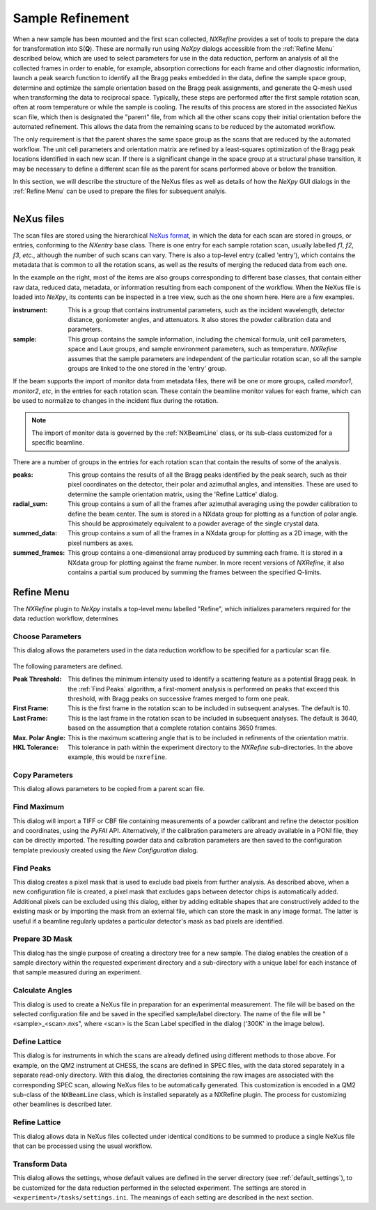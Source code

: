 Sample Refinement
*****************
When a new sample has been mounted and the first scan collected,
*NXRefine* provides a set of tools to prepare the data for
transformation into S(**Q**). These are normally run using *NeXpy*
dialogs accessible from the :ref:`Refine Menu` described below, which
are used to select parameters for use in the data reduction, perform an
analysis of all the collected frames in order to enable, for example,
absorption corrections for each frame and other diagnostic information,
launch a peak search function to identify all the Bragg peaks embedded
in the data, define the sample space group, determine and optimize the
sample orientation based on the Bragg peak assignments, and generate the
Q-mesh used when transforming the data to reciprocal space. Typically,
these steps are performed after the first sample rotation scan, often at
room temperature or while the sample is cooling. The results of this
process are stored in the associated NeXus scan file, which then is
designated the "parent" file, from which all the other scans copy their
initial orientation before the automated refinement. This allows the
data from the remaining scans to be reduced by the automated workflow.

The only requirement is that the parent shares the same space group as
the scans that are reduced by the automated workflow. The unit cell
parameters and orientation matrix are refined by a least-squares
optimization of the Bragg peak locations identified in each new scan.
If there is a significant change in the space group at a structural
phase transition, it may be necessary to define a different scan file as
the parent for scans performed above or below the transition.

In this section, we will describe the structure of the NeXus files as well as details of how the *NeXpy* GUI dialogs in the :ref:`Refine
Menu` can be used to prepare the files for subsequent analyis.

.. figure:: /images/scan-file.png
   :align: right
   :width: 90%
   :figwidth: 40%

NeXus files
===========
The scan files are stored using the hierarchical `NeXus format
<http://www.nexusformat.org/>`__, in which the data for each scan are stored in groups, or entries, conforming to the `NXentry` base class. There is one entry for each sample rotation scan, usually labelled `f1`, `f2`, `f3`, *etc.*, although the number of such scans can vary. There is also a top-level entry (called 'entry'), which contains the metadata that is common to all the rotation scans, as well as the results of merging the reduced data from each one.

In the example on the right, most of the items are also groups corresponding to different base classes, that contain either raw data, reduced data, metadata, or information resulting from each component of the workflow. When the NeXus file is loaded into *NeXpy*, its contents can be inspected in a tree view, such as the one shown here. Here are a few examples.

:instrument: This is a group that contains instrumental parameters, such
             as the incident wavelength, detector distance, goniometer
             angles, and attenuators. It also stores the powder
             calibration data and parameters.

:sample: This group contains the sample information, including the
         chemical formula, unit cell parameters, space and Laue groups,
         and sample environment parameters, such as temperature.
         *NXRefine* assumes that the sample parameters are independent
         of the particular rotation scan, so all the sample groups are
         linked to the one stored in the 'entry' group.

If the beam supports the import of monitor data from metadata files, there will be one or more groups, called `monitor1`, `monitor2`, *etc*, in the entries for each rotation scan. These contain the beamline monitor values for each frame, which can be used to normalize to changes in the incident flux during the rotation.

.. note:: The import of monitor data is governed by the 
          :ref:`NXBeamLine` class, or its sub-class customized for a 
          specific beamline.

There are a number of groups in the entries for each rotation scan that
contain the results of some of the analysis.

:peaks: This group contains the results of all the Bragg peaks
        identified by the peak search, such as their pixel coordinates
        on the detector, their polar and azimuthal angles, and
        intensities. These are used to determine the sample orientation
        matrix, using the 'Refine Lattice' dialog.

:radial_sum: This group contains a sum of all the frames after 
             azimuthal averaging using the powder calibration to define the beam center. The sum is stored in a NXdata group for 
             plotting as a function of polar angle. This should be 
             approximately equivalent to a powder average of the single 
             crystal data.

:summed_data: This group contains a sum of all the frames in a NXdata 
              group for plotting as a 2D image, with the pixel numbers 
              as axes.

:summed_frames: This group contains a one-dimensional array produced by
                summing each frame. It is stored in a NXdata group for
                plotting against the frame number. In more recent
                versions of *NXRefine*, it also contains a partial sum
                produced by summing the frames between the specified
                Q-limits.

Refine Menu
===========
The *NXRefine* plugin to *NeXpy* installs a top-level menu labelled
"Refine", which initializes parameters required for the data reduction workflow, determines 

Choose Parameters
-----------------
This dialog allows the parameters used in the data reduction workflow to
be specified for a particular scan file.

.. figure:: /images/choose-parameters.png
   :align: center
   :width: 80%

The following parameters are defined.

:Peak Threshold: This defines the minimum intensity used to identify a
                 scattering feature as a potential Bragg peak. In the
                 :ref:`Find Peaks` algorithm, a first-moment analysis is
                 performed on peaks that exceed this threshold, with
                 Bragg peaks on successive frames merged to form one
                 peak. 

:First Frame: This is the first frame in the rotation scan to be 
              included in subsequent analyses. The default is 10.

:Last Frame: This is the last frame in the rotation scan to be included 
             in subsequent analyses. The default is 3640, based on the assumption that a complete rotation contains 3650 frames.

:Max. Polar Angle: This is the maximum scattering angle that is to be 
                   included in refinments of the orientation matrix.

:HKL Tolerance: This tolerance in  path within the experiment directory to the
                *NXRefine* sub-directories. In the above example, this
                would be ``nxrefine``.



Copy Parameters
---------------
This dialog allows parameters to be copied from a parent scan file.

Find Maximum
------------
This dialog will import a TIFF or CBF file containing measurements of a
powder calibrant and refine the detector position and coordinates, using
the *PyFAI* API. Alternatively, if the calibration parameters are
already available in a PONI file, they can be directly imported. The
resulting powder data and calbration parameters are then saved to the
configuration template previously created using the *New Configuration*
dialog.

.. figure:: /images/calibrate-powder.png
   :align: center
   :width: 80%

Find Peaks
----------
This dialog creates a pixel mask that is used to exclude bad pixels from
further analysis. As described above, when a new configuration file is
created, a pixel mask that excludes gaps between detector chips is
automatically added. Additional pixels can be excluded using this
dialog, either by adding editable shapes that are constructively added
to the existing mask or by importing the mask from an external file,
which can store the mask in any image format. The latter is useful if a
beamline regularly updates a particular detector's mask as bad pixels are identified.

Prepare 3D Mask
---------------
This dialog has the single purpose of creating a directory tree for a
new sample. The dialog enables the creation of a sample directory within
the requested experiment directory and a sub-directory with a unique
label for each instance of that sample measured during an experiment.

.. figure:: /images/new-sample.png
   :align: center
   :width: 60%

Calculate Angles
----------------
This dialog is used to create a NeXus file in preparation for an
experimental measurement. The file will be based on the selected
configuration file and be saved in the specified sample/label directory.
The name of the file will be "<sample>_<scan>.nxs", where <scan> is the
Scan Label specified in the dialog ('300K' in the image below).

Define Lattice
--------------
This dialog is for instruments in which the scans are already defined
using different methods to those above. For example, on the QM2
instrument at CHESS, the scans are defined in SPEC files, with the data
stored separately in a separate read-only directory. With this dialog,
the directories containing the raw images are associated with the
corresponding SPEC scan, allowing NeXus files to be automatically
generated. This customization is encoded in a QM2 sub-class of the
``NXBeamLine`` class, which is installed separately as a NXRefine
plugin. The process for customizing other beamlines is described later.

Refine Lattice
--------------
This dialog allows data in NeXus files collected under identical
conditions to be summed to produce a single NeXus file that can be
processed using the usual workflow.

Transform Data
--------------
This dialog allows the settings, whose default values are defined in the
server directory (see :ref:`default_settings`), to be customized for the
data reduction performed in the selected experiment. The settings are
stored in ``<experiment>/tasks/settings.ini``. The meanings of each
setting are described in the next section.
